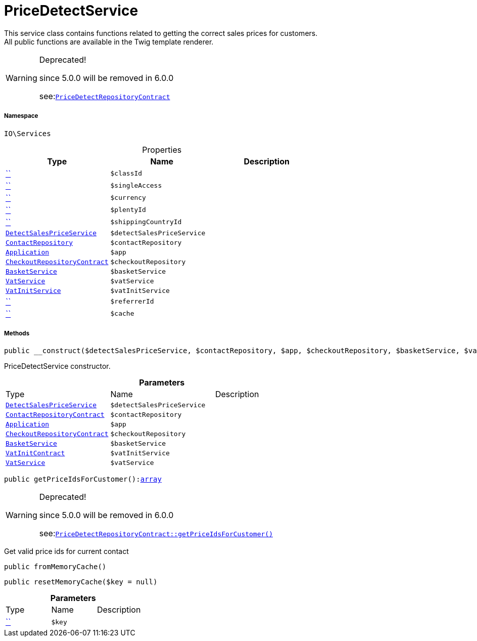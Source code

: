 :table-caption!:
:example-caption!:
:source-highlighter: prettify
:sectids!:
[[io__pricedetectservice]]
= PriceDetectService

This service class contains functions related to getting the correct sales prices for customers. +
All public functions are available in the Twig template renderer.

[WARNING]
.Deprecated! 
====

since 5.0.0 will be removed in 6.0.0

see:xref:stable7@interface::Webshop.adoc#webshop_contracts_pricedetectrepositorycontract[`PriceDetectRepositoryContract`]
====


===== Namespace

`IO\Services`





.Properties
|===
|Type |Name |Description

|         xref:5.0.0@plugin-::.adoc#[``]
a|`$classId`
||         xref:5.0.0@plugin-::.adoc#[``]
a|`$singleAccess`
||         xref:5.0.0@plugin-::.adoc#[``]
a|`$currency`
||         xref:5.0.0@plugin-::.adoc#[``]
a|`$plentyId`
||         xref:5.0.0@plugin-::.adoc#[``]
a|`$shippingCountryId`
|| xref:stable7@interface::Miscellaneous.adoc#miscellaneous_variation_detectsalespriceservice[`DetectSalesPriceService`]
a|`$detectSalesPriceService`
||xref:stable7@interface::Webshop.adoc#webshop_repositories_contactrepository[`ContactRepository`]
a|`$contactRepository`
|| xref:stable7@interface::Miscellaneous.adoc#miscellaneous_plugin_application[`Application`]
a|`$app`
||xref:stable7@interface::Webshop.adoc#webshop_contracts_checkoutrepositorycontract[`CheckoutRepositoryContract`]
a|`$checkoutRepository`
||xref:IO/Services/BasketService.adoc#[`BasketService`]
a|`$basketService`
||xref:stable7@interface::Frontend.adoc#frontend_services_vatservice[`VatService`]
a|`$vatService`
|| xref:stable7@interface::Miscellaneous.adoc#miscellaneous_accounting_vatinitservice[`VatInitService`]
a|`$vatInitService`
||         xref:5.0.0@plugin-::.adoc#[``]
a|`$referrerId`
||         xref:5.0.0@plugin-::.adoc#[``]
a|`$cache`
|
|===


===== Methods

[source%nowrap, php, subs=+macros]
[#__construct]
----

public __construct($detectSalesPriceService, $contactRepository, $app, $checkoutRepository, $basketService, $vatInitService, $vatService)

----





PriceDetectService constructor.

.*Parameters*
|===
|Type |Name |Description
| xref:stable7@interface::Miscellaneous.adoc#miscellaneous_variation_detectsalespriceservice[`DetectSalesPriceService`]
a|`$detectSalesPriceService`
|

|xref:stable7@interface::Webshop.adoc#webshop_contracts_contactrepositorycontract[`ContactRepositoryContract`]
a|`$contactRepository`
|

| xref:stable7@interface::Miscellaneous.adoc#miscellaneous_plugin_application[`Application`]
a|`$app`
|

|xref:stable7@interface::Webshop.adoc#webshop_contracts_checkoutrepositorycontract[`CheckoutRepositoryContract`]
a|`$checkoutRepository`
|

|xref:IO/Services/BasketService.adoc#[`BasketService`]
a|`$basketService`
|

|xref:stable7@interface::Accounting.adoc#accounting_contracts_vatinitcontract[`VatInitContract`]
a|`$vatInitService`
|

|xref:stable7@interface::Frontend.adoc#frontend_services_vatservice[`VatService`]
a|`$vatService`
|
|===


[source%nowrap, php, subs=+macros]
[#getpriceidsforcustomer]
----

public getPriceIdsForCustomer():link:http://php.net/array[array^]

----

[WARNING]
.Deprecated! 
====

since 5.0.0 will be removed in 6.0.0

see:xref:stable7@interface::Webshop.adoc#webshop_contracts_pricedetectrepositorycontract_getpriceidsforcustomer[`PriceDetectRepositoryContract::getPriceIdsForCustomer()`]
====




Get valid price ids for current contact

[source%nowrap, php, subs=+macros]
[#frommemorycache]
----

public fromMemoryCache()

----







[source%nowrap, php, subs=+macros]
[#resetmemorycache]
----

public resetMemoryCache($key = null)

----







.*Parameters*
|===
|Type |Name |Description
|         xref:5.0.0@plugin-::.adoc#[``]
a|`$key`
|
|===


